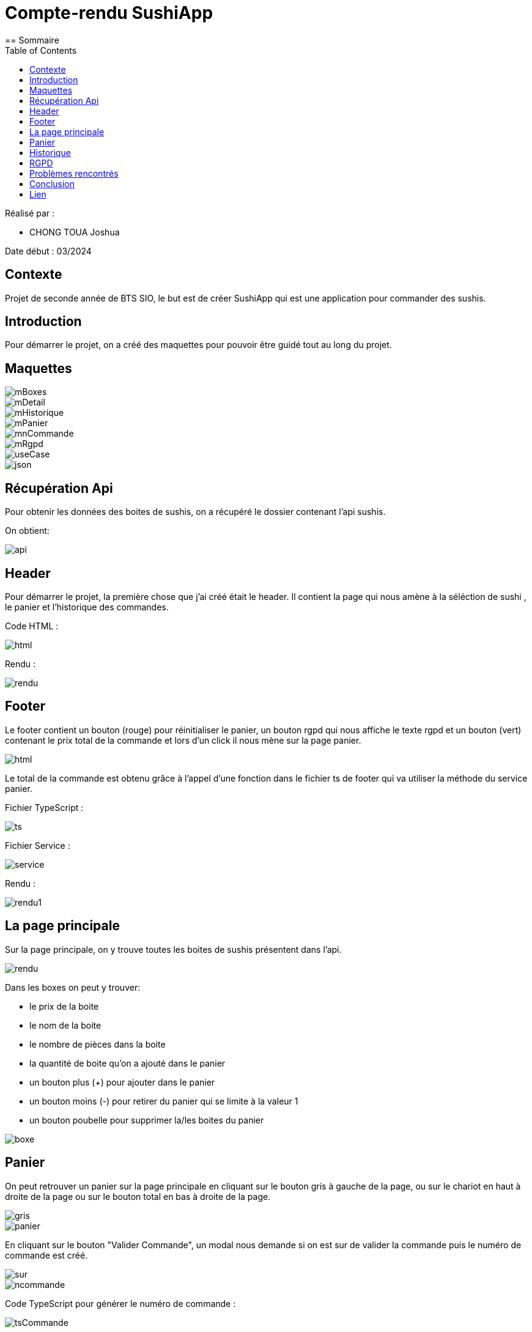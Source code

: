 = Compte-rendu SushiApp
:toc:
== Sommaire

Réalisé par :

- CHONG TOUA Joshua

Date début : 03/2024

== Contexte

Projet de seconde année
de BTS SIO, le but est de créer SushiApp qui est une application pour commander
des sushis.

== Introduction
Pour démarrer le projet, on a créé des maquettes pour pouvoir être
guidé tout au long du projet.

== Maquettes

image::img/mBoxes.png[]
image::img/mDetail.png[]
image::img/mHistorique.png[]
image::img/mPanier.png[]
image::img/mnCommande.png[]
image::img/mRgpd.png[]
image::img/useCase.png[]
image::img/json.png[]


== Récupération Api

Pour obtenir les données des boites de sushis, on a récupéré le dossier contenant l'api
sushis.

On obtient:

image::img/api.png[]


== Header

Pour démarrer le projet, la première chose que j'ai créé était le header.
Il contient la page qui nous amène à la séléction de sushi , le panier et
l'historique des commandes.

Code HTML :

image::img/header/html.png[]

Rendu :

image::img/header/rendu.png[]


== Footer

Le footer contient un bouton (rouge) pour réinitialiser le panier, un bouton rgpd
qui nous affiche le texte rgpd et un bouton (vert) contenant le prix
total de la commande et lors d'un click il nous mène sur la page panier.

image::img/footer/html.png[]

Le total de la commande est obtenu grâce à l'appel d'une fonction dans le fichier ts de
footer qui va utiliser la méthode du service panier.

Fichier TypeScript :

image::img/footer/ts.png[]

Fichier Service :

image::img/footer/service.png[]

Rendu :

image::img/footer/rendu1.png[]


== La page principale

Sur la page principale, on y trouve toutes les boites de sushis présentent dans l'api.

image::img/main/rendu.png[]

Dans les boxes on peut y trouver:

- le prix de la boite

- le nom de la boite

- le nombre de pièces dans la boite

- la quantité de boite qu'on a ajouté dans le panier

- un bouton plus (+) pour ajouter dans le panier

- un bouton moins (-) pour retirer du panier qui se limite à la valeur 1

- un bouton poubelle pour supprimer la/les boites du panier


image::img/main/boxe.png[]


== Panier

On peut retrouver un panier sur la page principale en cliquant sur le bouton gris
à gauche de la page, ou sur le chariot en haut à droite de la page ou sur le bouton total
en bas à droite de la page.

image::img/panier/gris.png[]
image::img/panier/panier.png[]

En cliquant sur le bouton "Valider Commande", un modal nous demande si on est sur de
valider la commande puis le numéro de commande est créé.

image::img/panier/sur.png[]
image::img/panier/ncommande.png[]

Code TypeScript pour générer le numéro de commande :

image::img/panier/tsCommande.png[]


== Historique

Pour accèder à l'historique, il suffit de cliquer sur le chronomètre
dans le header.

A l'intérieur, on peut y trouver toute les commandes qui ont été passé.


image::img/historique/historique.png[]

Code HTML :

image::img/historique/html.png[]

Code TypeScript :

image::img/historique/ts.png[]

Code du Service :

image::img/historique/service.png[]


== RGPD

Pour accèder à la page RGPD, il suffit de cliquer sur le "rgpd"
dans le footer.

Sur la page, on y trouve le texte RGPD.

image::img/rgpd/rgpd.png[]


== Problèmes rencontrés

Tout au long de ce projet, j'ai pu rencontrer des problèmes :

- La compréhension du fonctionnement d'Angular

- Le fonctionnement des Services avec les fichier TypeScript des components

- L'utilisatation du localStorage.


== Conclusion

Pour conclure, ce projet a apporté des points positifs à ma formation car
il m'a permis de découvrir un nouveau language (TypeScript, Angular)
et de m'améliorer en front-end.

== Lien

Lien github: https://github.com/JoshuaChongToua/SushiApp






